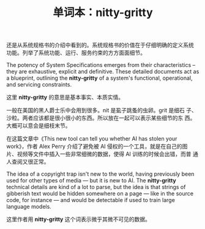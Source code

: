 #+LAYOUT: post
#+TITLE: 单词本：nitty-gritty
#+TAGS: English
#+CATEGORIES: language

还是从系统规格书的介绍中看到的。系统规格书的价值在于仔细明确的定义系统
功能。列举了系统功能、运行、服务约束的方方面面细节。

The potency of System Specifications emerges from their
characteristics – they are exhaustive, explicit and definitive. These
detailed documents act as a blueprint, outlining the *nitty-gritty* of a
system's functional, operational, and servicing constraints.

这里 *nitty-gritty* 的意思是基本事实、本质实情。

一般在美国的黑人爵士乐中会用到很多。nit 是虱子跳蚤的虫卵。grit 是细石
子、沙粒。两者应该都是很小很小的东西。所以放在一起可以表示某些细节的东
西。大概可以意会是细枝末节。

在这篇文章中《This new tool can tell you whether AI has stolen your
work》，作者 Alex Perry 介绍了避免被 AI 侵权的一个工具，就是在自己的图
片、视频等文件中插入一些非常细微的数据，使得 AI 训练的时候会出错，而普
通人查阅又很正常。

The idea of a copyright trap isn't new to the world, having previously
been used for other types of media — but it is new to AI. The
*nitty-gritty* technical details are kind of a lot to parse, but the
idea is that strings of gibberish text would be hidden somewhere on a
page — like in the source code, for instance — and would be detectable
if used to train large language models.

这里作者用 *nitty-gritty* 这个词表示微乎其微不可见的数据。 
